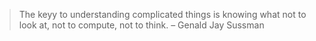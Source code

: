 #+BEGIN_QUOTE
The keyy to understanding complicated things is knowing what not to look at,
not to compute, not to think. -- Genald Jay Sussman
#+END_QUOTE

